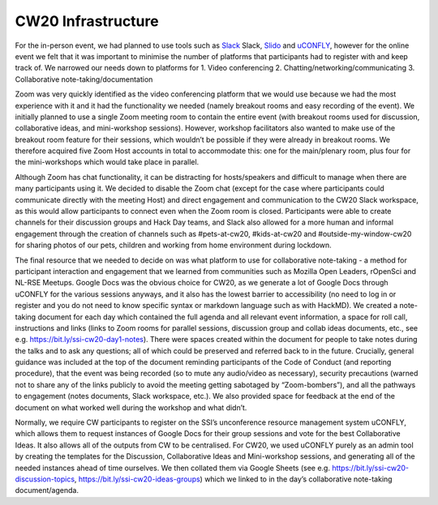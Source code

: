 .. _CW20-Infrastructure: 

CW20 Infrastructure
====================

For the in-person event, we had planned to use tools such as `Slack <https://slack.com>`_ Slack, `Slido <https://www.sli.do/>`_ and `uCONFLY <http://uconfly.org/>`_, however for the online event we felt that it was important to minimise the number of platforms that participants had to register with and keep track of. We narrowed our needs down to platforms for 
1. Video conferencing
2. Chatting/networking/communicating
3. Collaborative note-taking/documentation 

Zoom was very quickly identified as the video conferencing platform that we would use because we had the most experience with it and it had the functionality we needed (namely breakout rooms and easy recording of the event). We initially planned to use a single Zoom meeting room to contain the entire event (with breakout rooms used for discussion, collaborative ideas, and mini-workshop sessions). However, workshop facilitators also wanted to make use of the breakout room feature for their sessions, which wouldn’t be possible if they were already in breakout rooms. We therefore acquired five Zoom Host accounts in total to accommodate this: one for the main/plenary room, plus four for the mini-workshops which would take place in parallel. 

Although Zoom has chat functionality, it can be distracting for hosts/speakers and difficult to manage when there are many participants using it. We decided to disable the Zoom chat (except for the case where participants could communicate directly with the meeting Host) and direct engagement and communication to the CW20 Slack workspace, as this would allow participants to connect even when the Zoom room is closed. Participants were able to create channels for their discussion groups and Hack Day teams, and Slack also allowed for a more human and informal engagement through the creation of channels such as #pets-at-cw20, #kids-at-cw20 and #outside-my-window-cw20 for sharing photos of our pets, children and working from home environment during lockdown.

The final resource that we needed to decide on was what platform to use for collaborative note-taking - a method for participant interaction and engagement that we learned from communities such as Mozilla Open Leaders, rOpenSci and NL-RSE Meetups. Google Docs was the obvious choice for CW20, as we generate a lot of Google Docs through uCONFLY for the various sessions anyways, and it also has the lowest barrier to accessibility (no need to log in or register and you do not need to know specific syntax or markdown language such as with HackMD). We created a note-taking document for each day which contained the full agenda and all relevant event information, a space for roll call, instructions and links (links to Zoom rooms for parallel sessions, discussion group and collab ideas documents, etc., see e.g. https://bit.ly/ssi-cw20-day1-notes). There were spaces created within the document for people to take notes during the talks and to ask any questions; all of which could be preserved and referred back to in the future. Crucially, general guidance was included at the top of the document reminding participants of the Code of Conduct (and reporting procedure), that the event was being recorded (so to mute any audio/video as necessary), security precautions (warned not to share any of the links publicly to avoid the meeting getting sabotaged by “Zoom-bombers”), and all the pathways to engagement (notes documents, Slack workspace, etc.). We also provided space for feedback at the end of the document on what worked well during the workshop and what didn’t.

Normally, we require CW participants to register on the SSI’s unconference resource management system uCONFLY, which allows them to request instances of Google Docs for their group sessions and vote for the best Collaborative Ideas. It also allows all of the outputs from CW to be centralised. For CW20, we used uCONFLY purely as an admin tool by creating the templates for the Discussion, Collaborative Ideas and Mini-workshop sessions, and generating all of the needed instances ahead of time ourselves. We then collated them via Google Sheets (see e.g. https://bit.ly/ssi-cw20-discussion-topics, https://bit.ly/ssi-cw20-ideas-groups) which we linked to in the day’s collaborative note-taking document/agenda. 